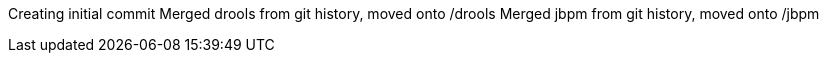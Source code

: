 Creating initial commit
Merged drools from git history, moved onto /drools
Merged jbpm from git history, moved onto /jbpm

